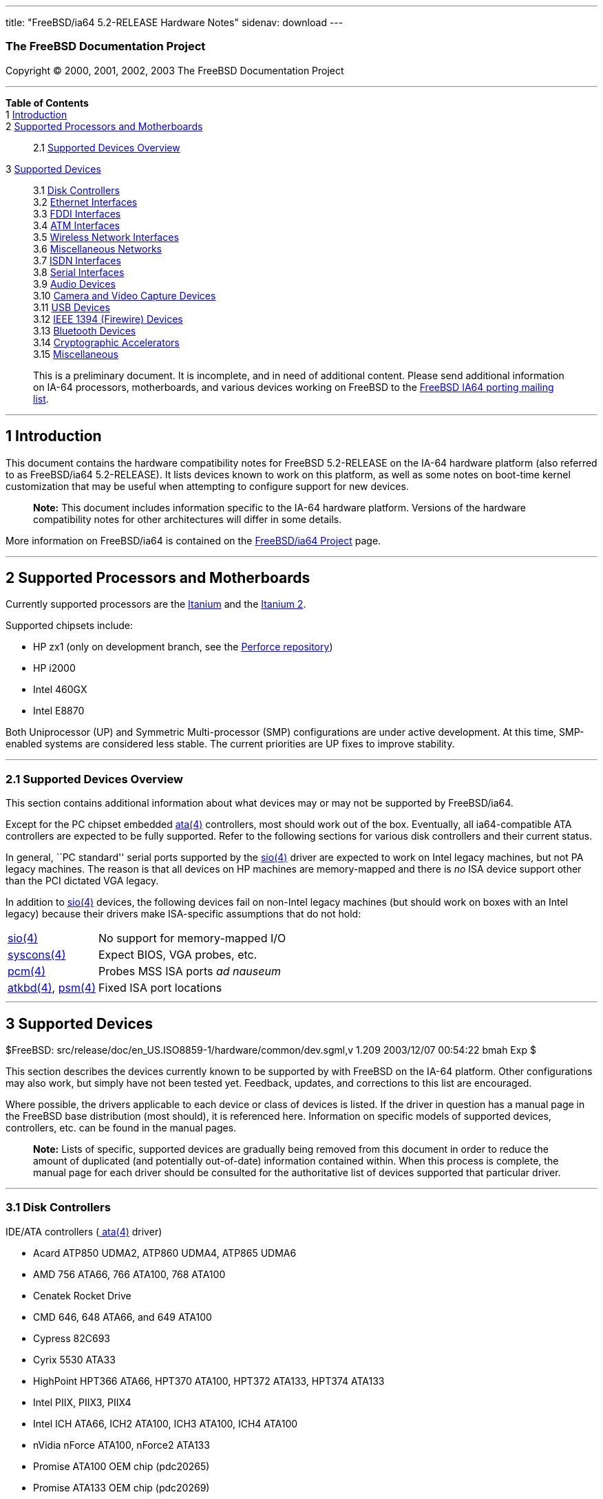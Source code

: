 ---
title: "FreeBSD/ia64 5.2-RELEASE Hardware Notes"
sidenav: download
---

++++


<h3 class="CORPAUTHOR">The FreeBSD Documentation Project</h3>

<p class="COPYRIGHT">Copyright &copy; 2000, 2001, 2002, 2003 The FreeBSD Documentation
Project</p>

<hr />
</div>

<div class="TOC">
<dl>
<dt><b>Table of Contents</b></dt>

<dt>1 <a href="#INTRO">Introduction</a></dt>

<dt>2 <a href="#PROC-IA64">Supported Processors and Motherboards</a></dt>

<dd>
<dl>
<dt>2.1 <a href="#AEN38">Supported Devices Overview</a></dt>
</dl>
</dd>

<dt>3 <a href="#SUPPORT">Supported Devices</a></dt>

<dd>
<dl>
<dt>3.1 <a href="#AEN94">Disk Controllers</a></dt>

<dt>3.2 <a href="#ETHERNET">Ethernet Interfaces</a></dt>

<dt>3.3 <a href="#AEN815">FDDI Interfaces</a></dt>

<dt>3.4 <a href="#AEN825">ATM Interfaces</a></dt>

<dt>3.5 <a href="#AEN844">Wireless Network Interfaces</a></dt>

<dt>3.6 <a href="#AEN870">Miscellaneous Networks</a></dt>

<dt>3.7 <a href="#AEN893">ISDN Interfaces</a></dt>

<dt>3.8 <a href="#AEN957">Serial Interfaces</a></dt>

<dt>3.9 <a href="#AEN1130">Audio Devices</a></dt>

<dt>3.10 <a href="#AEN1252">Camera and Video Capture Devices</a></dt>

<dt>3.11 <a href="#USB">USB Devices</a></dt>

<dt>3.12 <a href="#FIREWIRE">IEEE 1394 (Firewire) Devices</a></dt>

<dt>3.13 <a href="#BLUETOOTH">Bluetooth Devices</a></dt>

<dt>3.14 <a href="#AEN1480">Cryptographic Accelerators</a></dt>

<dt>3.15 <a href="#AEN1498">Miscellaneous</a></dt>
</dl>
</dd>
</dl>
</div>

<blockquote class="ABSTRACT">
<div class="ABSTRACT"><a id="AEN11" name="AEN11"></a>
<p>This is a preliminary document. It is incomplete, and in need of additional content.
Please send additional information on IA-64 processors, motherboards, and various devices
working on FreeBSD to the <a
href="http://lists.FreeBSD.org/mailman/listinfo/freebsd-ia64" target="_top">FreeBSD IA64
porting mailing list</a>.</p>
</div>
</blockquote>

<div class="SECT1">
<hr />
<h2 class="SECT1"><a id="INTRO" name="INTRO">1 Introduction</a></h2>

<p>This document contains the hardware compatibility notes for FreeBSD 5.2-RELEASE on the
IA-64 hardware platform (also referred to as FreeBSD/ia64 5.2-RELEASE). It lists devices
known to work on this platform, as well as some notes on boot-time kernel customization
that may be useful when attempting to configure support for new devices.</p>

<div class="NOTE">
<blockquote class="NOTE">
<p><b>Note:</b> This document includes information specific to the IA-64 hardware
platform. Versions of the hardware compatibility notes for other architectures will
differ in some details.</p>
</blockquote>
</div>

<p>More information on FreeBSD/ia64 is contained on the <a
href="http://www.FreeBSD.org/platforms/ia64/index.html" target="_top">FreeBSD/ia64
Project</a> page.</p>
</div>

<div class="SECT1">
<hr />
<h2 class="SECT1"><a id="PROC-IA64" name="PROC-IA64">2 Supported Processors and
Motherboards</a></h2>

<p>Currently supported processors are the <a
href="http://www.intel.com/design/itanium/itanium/index.htm" target="_top">Itanium</a>
and the <a href="http://www.intel.com/design/itanium2/index.htm" target="_top">Itanium
2</a>.</p>

<p>Supported chipsets include:</p>

<ul>
<li>
<p>HP zx1 (only on development branch, see the <a href="http://perforce.FreeBSD.org/"
target="_top">Perforce repository</a>)</p>
</li>

<li>
<p>HP i2000</p>
</li>

<li>
<p>Intel 460GX</p>
</li>

<li>
<p>Intel E8870</p>
</li>
</ul>

<p>Both Uniprocessor (UP) and Symmetric Multi-processor (SMP) configurations are under
active development. At this time, SMP-enabled systems are considered less stable. The
current priorities are UP fixes to improve stability.</p>

<div class="SECT2">
<hr />
<h3 class="SECT2"><a id="AEN38" name="AEN38">2.1 Supported Devices Overview</a></h3>

<p>This section contains additional information about what devices may or may not be
supported by FreeBSD/ia64.</p>

<p>Except for the PC chipset embedded <a
href="http://www.FreeBSD.org/cgi/man.cgi?query=ata&amp;sektion=4&amp;manpath=FreeBSD+5.2-RELEASE">
<span class="CITEREFENTRY"><span class="REFENTRYTITLE">ata</span>(4)</span></a>
controllers, most should work out of the box. Eventually, all ia64-compatible ATA
controllers are expected to be fully supported. Refer to the following sections for
various disk controllers and their current status.</p>

<p>In general, ``PC standard'' serial ports supported by the <a
href="http://www.FreeBSD.org/cgi/man.cgi?query=sio&amp;sektion=4&amp;manpath=FreeBSD+5.2-RELEASE">
<span class="CITEREFENTRY"><span class="REFENTRYTITLE">sio</span>(4)</span></a> driver
are expected to work on Intel legacy machines, but not PA legacy machines. The reason is
that all devices on HP machines are memory-mapped and there is <span class="emphasis"><i
class="EMPHASIS">no</i></span> ISA device support other than the PCI dictated VGA
legacy.</p>

<p>In addition to <a
href="http://www.FreeBSD.org/cgi/man.cgi?query=sio&amp;sektion=4&amp;manpath=FreeBSD+5.2-RELEASE">
<span class="CITEREFENTRY"><span class="REFENTRYTITLE">sio</span>(4)</span></a> devices,
the following devices fail on non-Intel legacy machines (but should work on boxes with an
Intel legacy) because their drivers make ISA-specific assumptions that do not hold:</p>

<div class="INFORMALTABLE"><a id="AEN55" name="AEN55"></a>
<table border="0" frame="void" class="CALSTABLE">
<col />
<col />
<tbody>
<tr>
<td><a
href="http://www.FreeBSD.org/cgi/man.cgi?query=sio&amp;sektion=4&amp;manpath=FreeBSD+5.2-RELEASE">
<span class="CITEREFENTRY"><span class="REFENTRYTITLE">sio</span>(4)</span></a></td>
<td>No support for memory-mapped I/O</td>
</tr>

<tr>
<td><a
href="http://www.FreeBSD.org/cgi/man.cgi?query=syscons&amp;sektion=4&amp;manpath=FreeBSD+5.2-RELEASE">
<span class="CITEREFENTRY"><span class="REFENTRYTITLE">syscons</span>(4)</span></a></td>
<td>Expect BIOS, VGA probes, etc.</td>
</tr>

<tr>
<td><a
href="http://www.FreeBSD.org/cgi/man.cgi?query=pcm&amp;sektion=4&amp;manpath=FreeBSD+5.2-RELEASE">
<span class="CITEREFENTRY"><span class="REFENTRYTITLE">pcm</span>(4)</span></a></td>
<td>Probes MSS ISA ports <span class="emphasis"><i class="EMPHASIS">ad
nauseum</i></span></td>
</tr>

<tr>
<td><a
href="http://www.FreeBSD.org/cgi/man.cgi?query=atkbd&amp;sektion=4&amp;manpath=FreeBSD+5.2-RELEASE">
<span class="CITEREFENTRY"><span class="REFENTRYTITLE">atkbd</span>(4)</span></a>, <a
href="http://www.FreeBSD.org/cgi/man.cgi?query=psm&amp;sektion=4&amp;manpath=FreeBSD+5.2-RELEASE">
<span class="CITEREFENTRY"><span class="REFENTRYTITLE">psm</span>(4)</span></a></td>
<td>Fixed ISA port locations</td>
</tr>
</tbody>
</table>
</div>
</div>
</div>

<div class="SECT1">
<hr />
<h2 class="SECT1"><a id="SUPPORT" name="SUPPORT">3 Supported Devices</a></h2>

$FreeBSD: src/release/doc/en_US.ISO8859-1/hardware/common/dev.sgml,v 1.209 2003/12/07
00:54:22 bmah Exp $

<p>This section describes the devices currently known to be supported by with FreeBSD on
the IA-64 platform. Other configurations may also work, but simply have not been tested
yet. Feedback, updates, and corrections to this list are encouraged.</p>

<p>Where possible, the drivers applicable to each device or class of devices is listed.
If the driver in question has a manual page in the FreeBSD base distribution (most
should), it is referenced here. Information on specific models of supported devices,
controllers, etc. can be found in the manual pages.</p>

<div class="NOTE">
<blockquote class="NOTE">
<p><b>Note:</b> Lists of specific, supported devices are gradually being removed from
this document in order to reduce the amount of duplicated (and potentially out-of-date)
information contained within. When this process is complete, the manual page for each
driver should be consulted for the authoritative list of devices supported that
particular driver.</p>
</blockquote>
</div>

<div class="SECT2">
<hr />
<h3 class="SECT2"><a id="AEN94" name="AEN94">3.1 Disk Controllers</a></h3>

<p>IDE/ATA controllers (<a
href="http://www.FreeBSD.org/cgi/man.cgi?query=ata&amp;sektion=4&amp;manpath=FreeBSD+5.2-RELEASE">
<span class="CITEREFENTRY"><span class="REFENTRYTITLE">ata</span>(4)</span></a>
driver)</p>

<ul>
<li>
<p>Acard ATP850 UDMA2, ATP860 UDMA4, ATP865 UDMA6</p>
</li>

<li>
<p>AMD 756 ATA66, 766 ATA100, 768 ATA100</p>
</li>

<li>
<p>Cenatek Rocket Drive</p>
</li>

<li>
<p>CMD 646, 648 ATA66, and 649 ATA100</p>
</li>

<li>
<p>Cypress 82C693</p>
</li>

<li>
<p>Cyrix 5530 ATA33</p>
</li>

<li>
<p>HighPoint HPT366 ATA66, HPT370 ATA100, HPT372 ATA133, HPT374 ATA133</p>
</li>

<li>
<p>Intel PIIX, PIIX3, PIIX4</p>
</li>

<li>
<p>Intel ICH ATA66, ICH2 ATA100, ICH3 ATA100, ICH4 ATA100</p>
</li>

<li>
<p>nVidia nForce ATA100, nForce2 ATA133</p>
</li>

<li>
<p>Promise ATA100 OEM chip (pdc20265)</p>
</li>

<li>
<p>Promise ATA133 OEM chip (pdc20269)</p>
</li>

<li>
<p>Promise Fasttrak-33, -66, -100, -100 TX2/TX4, -133 TX2/TX2000</p>
</li>

<li>
<p>Promise SATA150 TX2/TX4 Serial ATA/150</p>
</li>

<li>
<p>Promise Ultra-33, -66, -100, -133 TX2/TX2000/TX4000</p>
</li>

<li>
<p>ServerWorks ROSB4 ATA33</p>
</li>

<li>
<p>ServerWorks CSB5 and CSB6 ATA66/ATA100</p>
</li>

<li>
<p>Sil 0680 UDMA6</p>
</li>

<li>
<p>SiS 530, 540, 550, 620</p>
</li>

<li>
<p>SiS 630, 630S, 633, 635, 640, 645, 645DX, 648, 650, 651, 652, 655, 658, 730, 733, 735,
740, 745, 746, 748, 750, 751, 752, 755</p>
</li>

<li>
<p>SiS 5591 ATA100</p>
</li>

<li>
<p>VIA 82C586 ATA33, 82C596 ATA66, 82C686a ATA66, 82C686b ATA100</p>
</li>

<li>
<p>VIA 8233, 8235 ATA133</p>
</li>
</ul>

<br />
<br />
<p>Qlogic controllers and variants (<a
href="http://www.FreeBSD.org/cgi/man.cgi?query=isp&amp;sektion=4&amp;manpath=FreeBSD+5.2-RELEASE">
<span class="CITEREFENTRY"><span class="REFENTRYTITLE">isp</span>(4)</span></a>
driver)</p>

<p>LSI Logic Fusion/MP architecture Fiber Channel controllers (<a
href="http://www.FreeBSD.org/cgi/man.cgi?query=mpt&amp;sektion=4&amp;manpath=FreeBSD+5.2-RELEASE">
<span class="CITEREFENTRY"><span class="REFENTRYTITLE">mpt</span>(4)</span></a>
driver)</p>

<p>With all supported SCSI controllers, full support is provided for SCSI-I, SCSI-II, and
SCSI-III peripherals, including hard disks, optical disks, tape drives (including DAT,
8mm Exabyte, Mammoth, and DLT), medium changers, processor target devices and CD-ROM
drives. WORM devices that support CD-ROM commands are supported for read-only access by
the CD-ROM drivers (such as <a
href="http://www.FreeBSD.org/cgi/man.cgi?query=cd&amp;sektion=4&amp;manpath=FreeBSD+5.2-RELEASE">
<span class="CITEREFENTRY"><span class="REFENTRYTITLE">cd</span>(4)</span></a>).
WORM/CD-R/CD-RW writing support is provided by <a
href="http://www.FreeBSD.org/cgi/man.cgi?query=cdrecord&amp;sektion=1&amp;manpath=FreeBSD+Ports">
<span class="CITEREFENTRY"><span class="REFENTRYTITLE">cdrecord</span>(1)</span></a>,
which is a part of the <a
href="http://www.FreeBSD.org/cgi/url.cgi?ports/sysutils/cdrtools/pkg-descr"><tt
class="FILENAME">sysutils/cdrtools</tt></a> port in the Ports Collection.</p>

<p>The following CD-ROM type systems are supported at this time:</p>

<ul>
<li>
<p>SCSI interface (also includes ProAudio Spectrum and SoundBlaster SCSI) (<a
href="http://www.FreeBSD.org/cgi/man.cgi?query=cd&amp;sektion=4&amp;manpath=FreeBSD+5.2-RELEASE">
<span class="CITEREFENTRY"><span class="REFENTRYTITLE">cd</span>(4)</span></a>)</p>
</li>

<li>
<p>ATAPI IDE interface (<a
href="http://www.FreeBSD.org/cgi/man.cgi?query=acd&amp;sektion=4&amp;manpath=FreeBSD+5.2-RELEASE">
<span class="CITEREFENTRY"><span class="REFENTRYTITLE">acd</span>(4)</span></a>)</p>
</li>
</ul>

<br />
<br />
</div>

<div class="SECT2">
<hr />
<h3 class="SECT2"><a id="ETHERNET" name="ETHERNET">3.2 Ethernet Interfaces</a></h3>

<p>Intel 82557-, 82258-, 82559-, 82550- or 82562-based Fast Ethernet NICs (<a
href="http://www.FreeBSD.org/cgi/man.cgi?query=fxp&amp;sektion=4&amp;manpath=FreeBSD+5.2-RELEASE">
<span class="CITEREFENTRY"><span class="REFENTRYTITLE">fxp</span>(4)</span></a>
driver)</p>

<ul>
<li>
<p>Intel EtherExpress Pro/100B PCI Fast Ethernet</p>
</li>

<li>
<p>Intel InBusiness 10/100 PCI Network Adapter</p>
</li>

<li>
<p>Intel PRO/100+ Management Adapter</p>
</li>

<li>
<p>Intel Pro/100 VE Desktop Adapter</p>
</li>

<li>
<p>Intel Pro/100 M Desktop Adapter</p>
</li>

<li>
<p>Intel Pro/100 S Desktop, Server and Dual-Port Server Adapters</p>
</li>

<li>
<p>On-board Ethernet NICs on many Intel motherboards.</p>
</li>
</ul>

<br />
<br />
<p>Gigabit Ethernet NICs based on the Broadcom BCM570x (<a
href="http://www.FreeBSD.org/cgi/man.cgi?query=bge&amp;sektion=4&amp;manpath=FreeBSD+5.2-RELEASE">
<span class="CITEREFENTRY"><span class="REFENTRYTITLE">bge</span>(4)</span></a>
driver)</p>

<p>Gigabit Ethernet NICs based on the Intel 82542 and 82543 controller chips (<a
href="http://www.FreeBSD.org/cgi/man.cgi?query=gx&amp;sektion=4&amp;manpath=FreeBSD+5.2-RELEASE">
<span class="CITEREFENTRY"><span class="REFENTRYTITLE">gx</span>(4)</span></a> and <a
href="http://www.FreeBSD.org/cgi/man.cgi?query=em&amp;sektion=4&amp;manpath=FreeBSD+5.2-RELEASE">
<span class="CITEREFENTRY"><span class="REFENTRYTITLE">em</span>(4)</span></a> drivers),
plus NICs supported by the Intel 82540EM, 82544, 82545EM, and 82546EB controller chips
(<a
href="http://www.FreeBSD.org/cgi/man.cgi?query=em&amp;sektion=4&amp;manpath=FreeBSD+5.2-RELEASE">
<span class="CITEREFENTRY"><span class="REFENTRYTITLE">em</span>(4)</span></a> driver
only)</p>
</div>

<div class="SECT2">
<hr />
<h3 class="SECT2"><a id="AEN815" name="AEN815">3.3 FDDI Interfaces</a></h3>
</div>

<div class="SECT2">
<hr />
<h3 class="SECT2"><a id="AEN825" name="AEN825">3.4 ATM Interfaces</a></h3>
</div>

<div class="SECT2">
<hr />
<h3 class="SECT2"><a id="AEN844" name="AEN844">3.5 Wireless Network Interfaces</a></h3>
</div>

<div class="SECT2">
<hr />
<h3 class="SECT2"><a id="AEN870" name="AEN870">3.6 Miscellaneous Networks</a></h3>
</div>

<div class="SECT2">
<hr />
<h3 class="SECT2"><a id="AEN893" name="AEN893">3.7 ISDN Interfaces</a></h3>
</div>

<div class="SECT2">
<hr />
<h3 class="SECT2"><a id="AEN957" name="AEN957">3.8 Serial Interfaces</a></h3>

<p>``PC standard'' 8250, 16450, and 16550-based serial ports (<a
href="http://www.FreeBSD.org/cgi/man.cgi?query=sio&amp;sektion=4&amp;manpath=FreeBSD+5.2-RELEASE">
<span class="CITEREFENTRY"><span class="REFENTRYTITLE">sio</span>(4)</span></a>
driver)</p>

<p>PCI-Based multi-port serial boards (<a
href="http://www.FreeBSD.org/cgi/man.cgi?query=puc&amp;sektion=4&amp;manpath=FreeBSD+5.2-RELEASE">
<span class="CITEREFENTRY"><span class="REFENTRYTITLE">puc</span>(4)</span></a>
driver)</p>

<ul>
<li>
<p>Diva Serial (GSP) Multiport UART (development branch only)</p>
</li>
</ul>

<br />
<br />
</div>

<div class="SECT2">
<hr />
<h3 class="SECT2"><a id="AEN1130" name="AEN1130">3.9 Audio Devices</a></h3>
</div>

<div class="SECT2">
<hr />
<h3 class="SECT2"><a id="AEN1252" name="AEN1252">3.10 Camera and Video Capture
Devices</a></h3>
</div>

<div class="SECT2">
<hr />
<h3 class="SECT2"><a id="USB" name="USB">3.11 USB Devices</a></h3>

<p>OHCI 1.0-compliant host controllers (<a
href="http://www.FreeBSD.org/cgi/man.cgi?query=ohci&amp;sektion=4&amp;manpath=FreeBSD+5.2-RELEASE">
<span class="CITEREFENTRY"><span class="REFENTRYTITLE">ohci</span>(4)</span></a>
driver)</p>

<p>UHCI 1.1-compliant host controllers (<a
href="http://www.FreeBSD.org/cgi/man.cgi?query=uhci&amp;sektion=4&amp;manpath=FreeBSD+5.2-RELEASE">
<span class="CITEREFENTRY"><span class="REFENTRYTITLE">uhci</span>(4)</span></a>
driver)</p>

<p>USB 2.0 controllers using the EHCI interface (<a
href="http://www.FreeBSD.org/cgi/man.cgi?query=ehci&amp;sektion=4&amp;manpath=FreeBSD+5.2-RELEASE">
<span class="CITEREFENTRY"><span class="REFENTRYTITLE">ehci</span>(4)</span></a>
driver)</p>
</div>

<div class="SECT2">
<hr />
<h3 class="SECT2"><a id="FIREWIRE" name="FIREWIRE">3.12 IEEE 1394 (Firewire)
Devices</a></h3>
</div>

<div class="SECT2">
<hr />
<h3 class="SECT2"><a id="BLUETOOTH" name="BLUETOOTH">3.13 Bluetooth Devices</a></h3>
</div>

<div class="SECT2">
<hr />
<h3 class="SECT2"><a id="AEN1480" name="AEN1480">3.14 Cryptographic Accelerators</a></h3>
</div>

<div class="SECT2">
<hr />
<h3 class="SECT2"><a id="AEN1498" name="AEN1498">3.15 Miscellaneous</a></h3>

<p>VGA-compatible video cards (<a
href="http://www.FreeBSD.org/cgi/man.cgi?query=vga&amp;sektion=4&amp;manpath=FreeBSD+5.2-RELEASE">
<span class="CITEREFENTRY"><span class="REFENTRYTITLE">vga</span>(4)</span></a>
driver)</p>

<div class="NOTE">
<blockquote class="NOTE">
<p><b>Note:</b> Information regarding specific video cards and compatibility with <b
class="APPLICATION">XFree86</b> can be found at <a href="http://www.xfree86.org/"
target="_top">http://www.xfree86.org/</a>.</p>
</blockquote>
</div>

<br />
<br />
<p>Keyboards including:</p>

<ul>
<li>
<p>PS/2 keyboards (<a
href="http://www.FreeBSD.org/cgi/man.cgi?query=atkbd&amp;sektion=4&amp;manpath=FreeBSD+5.2-RELEASE">
<span class="CITEREFENTRY"><span class="REFENTRYTITLE">atkbd</span>(4)</span></a>
driver)</p>
</li>
</ul>

<br />
<br />
<p>Pointing devices including:</p>

<ul>
<li>
<p>PS/2 mice and compatible devices, including many laptop pointing devices (<a
href="http://www.FreeBSD.org/cgi/man.cgi?query=psm&amp;sektion=4&amp;manpath=FreeBSD+5.2-RELEASE">
<span class="CITEREFENTRY"><span class="REFENTRYTITLE">psm</span>(4)</span></a>
driver)</p>
</li>

<li>
<p>Serial mice and compatible devices</p>
</li>
</ul>

<div class="NOTE">
<blockquote class="NOTE">
<p><b>Note:</b> <a
href="http://www.FreeBSD.org/cgi/man.cgi?query=moused&amp;sektion=8&amp;manpath=FreeBSD+5.2-RELEASE">
<span class="CITEREFENTRY"><span class="REFENTRYTITLE">moused</span>(8)</span></a> has
more information on using pointing devices with FreeBSD. Information on using pointing
devices with <b class="APPLICATION">XFree86</b> can be found at <a
href="http://www.xfree86.org/" target="_top">http://www.xfree86.org/</a>.</p>
</blockquote>
</div>

<br />
<br />
</div>
</div>
</div>

<hr />
<p align="center"><small>This file, and other release-related documents, can be
downloaded from <a href="ftp://ftp.FreeBSD.org/">ftp://ftp.FreeBSD.org/</a>.</small></p>

<p align="center"><small>For questions about FreeBSD, read the <a
href="http://www.FreeBSD.org/docs.html">documentation</a> before contacting &#60;<a
href="mailto:questions@FreeBSD.org">questions@FreeBSD.org</a>&#62;.</small></p>

<p align="center"><small>For questions about this documentation, e-mail &#60;<a
href="mailto:doc@FreeBSD.org">doc@FreeBSD.org</a>&#62;.</small></p>

<br />
<br />
++++


